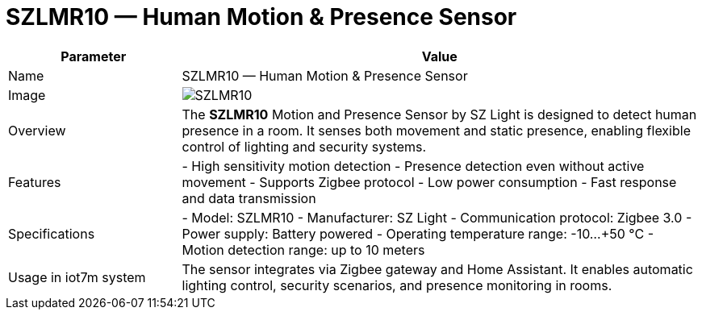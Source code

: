 = SZLMR10 — Human Motion & Presence Sensor

[cols="1,3", options="header"]
|===
| Parameter | Value

| Name
| SZLMR10 — Human Motion & Presence Sensor

| Image
| image:szlmr10.png[SZLMR10]

| Overview
| The *SZLMR10* Motion and Presence Sensor by SZ Light is designed to detect human presence in a room. It senses both movement and static presence, enabling flexible control of lighting and security systems.

| Features
| - High sensitivity motion detection
- Presence detection even without active movement
- Supports Zigbee protocol
- Low power consumption
- Fast response and data transmission

| Specifications
| - Model: SZLMR10
- Manufacturer: SZ Light
- Communication protocol: Zigbee 3.0
- Power supply: Battery powered
- Operating temperature range: -10…+50 °C
- Motion detection range: up to 10 meters

| Usage in iot7m system
| The sensor integrates via Zigbee gateway and Home Assistant. It enables automatic lighting control, security scenarios, and presence monitoring in rooms.
|===